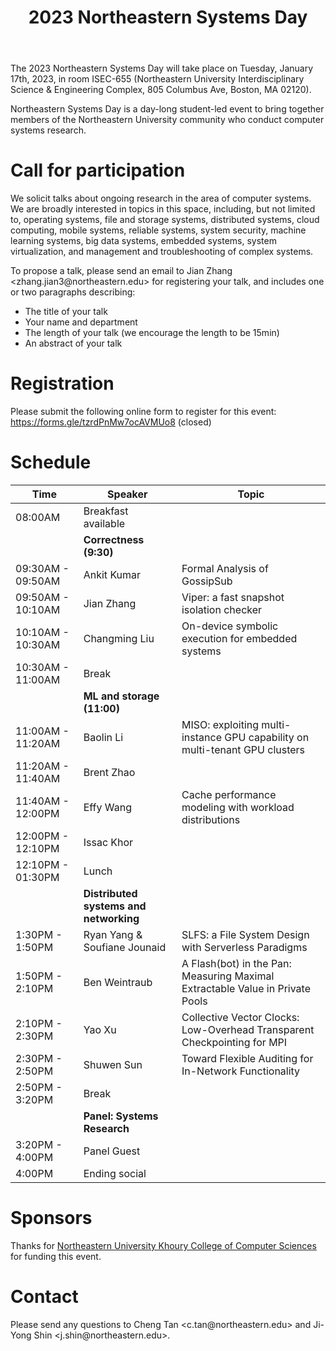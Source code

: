 #+TITLE: 2023 Northeastern Systems Day
#+OPTIONS: toc:nil num:nil
# +SETUPFILE: https://fniessen.github.io/org-html-themes/org/theme-readtheorg.setup
#+HTML_HEAD: <link rel="stylesheet" type="text/css" herf="styles.css">
# * 2023 Northeastern Systems Day
# * To compile, type (ctrl-x ctrl-e) at the end of the following line
# (op/do-publication t nil "/home/systemsday/systemday-source-org-mode/docs" nil)
# dev webpage: https://neu-systems-day.hare1039.cloudns.cc/2023/
@@html:
<style>
table colgroup col:nth-child(1) {
    width: 22%;
}
table colgroup col:nth-child(2) {
    width: 38%;
}
table colgroup col:nth-child(3) {
    width: 40%;
}
</style>
@@

The 2023 Northeastern Systems Day will take place on Tuesday, January 17th, 2023,
in room ISEC-655 (Northeastern University Interdisciplinary Science & Engineering Complex,
805 Columbus Ave, Boston, MA 02120).

Northeastern Systems Day is a day-long student-led event to bring together members of the
Northeastern University community who conduct computer systems research.

* Call for participation

We solicit talks about ongoing research in the area of computer systems.
We are broadly interested in topics in this space,
including, but not limited to, operating systems, file and storage systems,
distributed systems, cloud computing, mobile systems, reliable systems,
system security, machine learning systems, big data systems, embedded
systems, system virtualization, and management and troubleshooting of
complex systems.

To propose a talk, please send an email to Jian Zhang <zhang.jian3@northeastern.edu>
for registering your talk, and includes one or two paragraphs describing:
- The title of your talk
- Your name and department
- The length of your talk (we encourage the length to be 15min)
- An abstract of your talk

* Registration

Please submit the following online form to register for this event: https://forms.gle/tzrdPnMw7ocAVMUo8 (closed)

* Schedule
| Time              | Speaker                              | Topic                                                                         |
|-------------------+--------------------------------------+-------------------------------------------------------------------------------|
| 08:00AM           | Breakfast available                  |                                                                               |
|-------------------+--------------------------------------+-------------------------------------------------------------------------------|
|                   | *Correctness (9:30)*                 |                                                                               |
|-------------------+--------------------------------------+-------------------------------------------------------------------------------|
| 09:30AM - 09:50AM | Ankit Kumar                          | Formal Analysis of GossipSub                                                  |
|-------------------+--------------------------------------+-------------------------------------------------------------------------------|
| 09:50AM - 10:10AM | Jian Zhang                           | Viper: a fast snapshot isolation checker                                      |
|-------------------+--------------------------------------+-------------------------------------------------------------------------------|
| 10:10AM - 10:30AM | Changming Liu                        | On-device symbolic execution for embedded systems                             |
|-------------------+--------------------------------------+-------------------------------------------------------------------------------|
| 10:30AM - 11:00AM | Break                                |                                                                               |
|-------------------+--------------------------------------+-------------------------------------------------------------------------------|
|                   | *ML and storage (11:00)*             |                                                                               |
|-------------------+--------------------------------------+-------------------------------------------------------------------------------|
| 11:00AM - 11:20AM | Baolin Li                            | MISO: exploiting multi-instance GPU capability on multi-tenant GPU clusters   |
|-------------------+--------------------------------------+-------------------------------------------------------------------------------|
| 11:20AM - 11:40AM | Brent Zhao                           |                                                                               |
|-------------------+--------------------------------------+-------------------------------------------------------------------------------|
| 11:40AM - 12:00PM | Effy Wang                            | Cache performance modeling with workload distributions                        |
|-------------------+--------------------------------------+-------------------------------------------------------------------------------|
| 12:00PM - 12:10PM | Issac Khor                           |                                                                               |
|-------------------+--------------------------------------+-------------------------------------------------------------------------------|
| 12:10PM - 01:30PM | Lunch                                |                                                                               |
|-------------------+--------------------------------------+-------------------------------------------------------------------------------|
|                   | *Distributed systems and networking* |                                                                               |
|-------------------+--------------------------------------+-------------------------------------------------------------------------------|
| 1:30PM - 1:50PM   | Ryan Yang & Soufiane Jounaid         | SLFS: a File System Design with Serverless Paradigms                          |
|-------------------+--------------------------------------+-------------------------------------------------------------------------------|
| 1:50PM - 2:10PM   | Ben Weintraub                        | A Flash(bot) in the Pan: Measuring Maximal Extractable Value in Private Pools |
|-------------------+--------------------------------------+-------------------------------------------------------------------------------|
| 2:10PM - 2:30PM   | Yao Xu                               | Collective Vector Clocks: Low-Overhead Transparent Checkpointing for MPI      |
|-------------------+--------------------------------------+-------------------------------------------------------------------------------|
| 2:30PM - 2:50PM   | Shuwen Sun                           | Toward Flexible Auditing for In-Network Functionality                         |
|-------------------+--------------------------------------+-------------------------------------------------------------------------------|
| 2:50PM - 3:20PM   | Break                                |                                                                               |
|-------------------+--------------------------------------+-------------------------------------------------------------------------------|
|                   | *Panel: Systems Research*            |                                                                               |
|-------------------+--------------------------------------+-------------------------------------------------------------------------------|
| 3:20PM - 4:00PM   | Panel Guest                          |                                                                               |
|-------------------+--------------------------------------+-------------------------------------------------------------------------------|
| 4:00PM            | Ending social                        |                                                                               |

* Sponsors

Thanks for [[https://www.khoury.northeastern.edu/][Northeastern University Khoury College of Computer Sciences]] for funding this event.

* Contact


Please send any questions to Cheng Tan <c.tan@northeastern.edu> and
Ji-Yong Shin <j.shin@northeastern.edu>.
